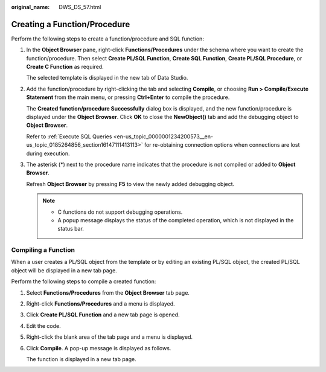 :original_name: DWS_DS_57.html

.. _DWS_DS_57:

Creating a Function/Procedure
=============================

Perform the following steps to create a function/procedure and SQL function:

#. In the **Object Browser** pane, right-click **Functions/Procedures** under the schema where you want to create the function/procedure. Then select **Create PL/SQL Function**, **Create SQL Function**, **Create PL/SQL Procedure**, or **Create C Function** as required.

   The selected template is displayed in the new tab of Data Studio.

#. Add the function/procedure by right-clicking the tab and selecting **Compile**, or choosing **Run > Compile/Execute Statement** from the main menu, or pressing **Ctrl+Enter** to compile the procedure.

   The **Created function/procedure Successfully** dialog box is displayed, and the new function/procedure is displayed under the **Object Browser**. Click **OK** to close the **NewObject()** tab and add the debugging object to **Object Browser**.

   Refer to :ref:`Execute SQL Queries <en-us_topic_0000001234200573__en-us_topic_0185264856_section16147111413113>` for re-obtaining connection options when connections are lost during execution.

#. The asterisk (*) next to the procedure name indicates that the procedure is not compiled or added to **Object Browser**.

   Refresh **Object Browser** by pressing **F5** to view the newly added debugging object.

   .. note::

      -  C functions do not support debugging operations.
      -  A popup message displays the status of the completed operation, which is not displayed in the status bar.

Compiling a Function
--------------------

When a user creates a PL/SQL object from the template or by editing an existing PL/SQL object, the created PL/SQL object will be displayed in a new tab page.

Perform the following steps to compile a created function:

#. Select **Functions/Procedures** from the **Object Browser** tab page.

#. Right-click **Functions/Procedures** and a menu is displayed.

   |image1|

#. Click **Create PL/SQL Function** and a new tab page is opened.

   |image2|

#. Edit the code.

#. Right-click the blank area of the tab page and a menu is displayed.

   |image3|

#. Click **Compile**. A pop-up message is displayed as follows.

   |image4|

   The function is displayed in a new tab page.

.. |image1| image:: /_static/images/en-us_image_0000001188521250.png
.. |image2| image:: /_static/images/en-us_image_0000001234042285.png
.. |image3| image:: /_static/images/en-us_image_0000001234200775.png
.. |image4| image:: /_static/images/en-us_image_0000001188681168.png
